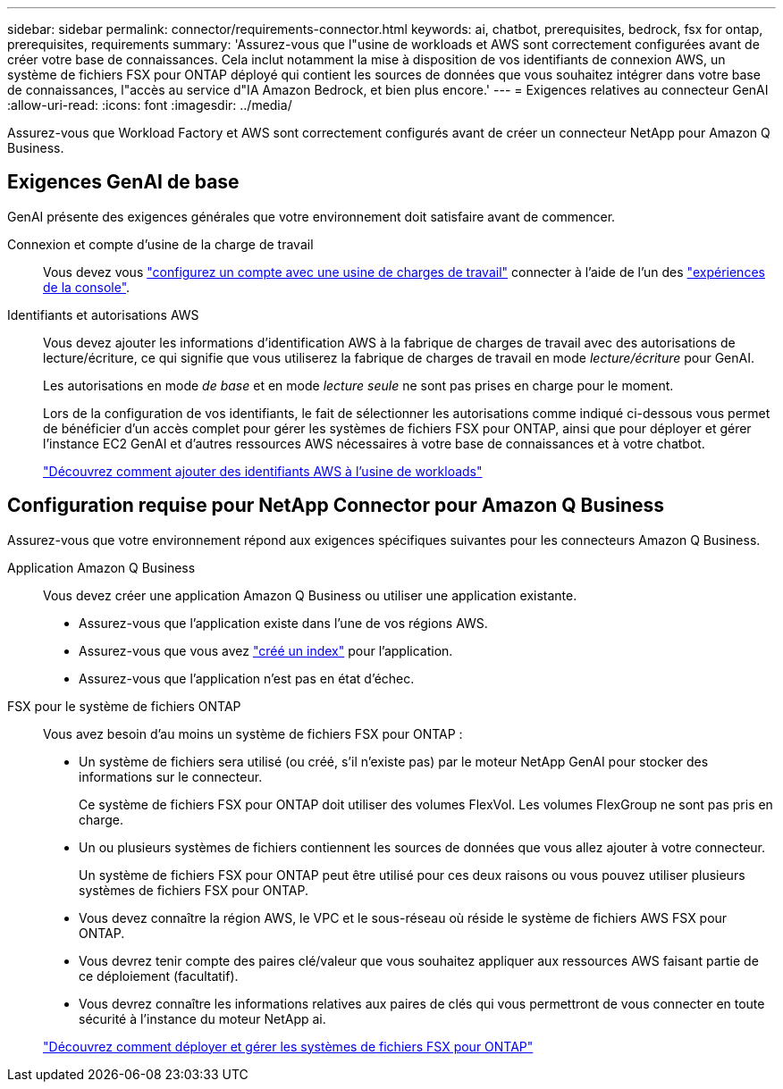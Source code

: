 ---
sidebar: sidebar 
permalink: connector/requirements-connector.html 
keywords: ai, chatbot, prerequisites, bedrock, fsx for ontap, prerequisites, requirements 
summary: 'Assurez-vous que l"usine de workloads et AWS sont correctement configurées avant de créer votre base de connaissances. Cela inclut notamment la mise à disposition de vos identifiants de connexion AWS, un système de fichiers FSX pour ONTAP déployé qui contient les sources de données que vous souhaitez intégrer dans votre base de connaissances, l"accès au service d"IA Amazon Bedrock, et bien plus encore.' 
---
= Exigences relatives au connecteur GenAI
:allow-uri-read: 
:icons: font
:imagesdir: ../media/


[role="lead"]
Assurez-vous que Workload Factory et AWS sont correctement configurés avant de créer un connecteur NetApp pour Amazon Q Business.



== Exigences GenAI de base

GenAI présente des exigences générales que votre environnement doit satisfaire avant de commencer.

Connexion et compte d'usine de la charge de travail:: Vous devez vous https://docs.netapp.com/us-en/workload-setup-admin/sign-up-saas.html["configurez un compte avec une usine de charges de travail"^] connecter à l'aide de l'un des https://docs.netapp.com/us-en/workload-setup-admin/console-experiences.html["expériences de la console"^].
Identifiants et autorisations AWS:: Vous devez ajouter les informations d'identification AWS à la fabrique de charges de travail avec des autorisations de lecture/écriture, ce qui signifie que vous utiliserez la fabrique de charges de travail en mode _lecture/écriture_ pour GenAI.
+
--
Les autorisations en mode _de base_ et en mode _lecture seule_ ne sont pas prises en charge pour le moment.

Lors de la configuration de vos identifiants, le fait de sélectionner les autorisations comme indiqué ci-dessous vous permet de bénéficier d'un accès complet pour gérer les systèmes de fichiers FSX pour ONTAP, ainsi que pour déployer et gérer l'instance EC2 GenAI et d'autres ressources AWS nécessaires à votre base de connaissances et à votre chatbot.

https://docs.netapp.com/us-en/workload-setup-admin/add-credentials.html["Découvrez comment ajouter des identifiants AWS à l'usine de workloads"^]

--




== Configuration requise pour NetApp Connector pour Amazon Q Business

Assurez-vous que votre environnement répond aux exigences spécifiques suivantes pour les connecteurs Amazon Q Business.

Application Amazon Q Business:: Vous devez créer une application Amazon Q Business ou utiliser une application existante.
+
--
* Assurez-vous que l'application existe dans l'une de vos régions AWS.
* Assurez-vous que vous avez https://docs.aws.amazon.com/amazonq/latest/qbusiness-ug/select-retriever.html["créé un index"^] pour l'application.
* Assurez-vous que l'application n'est pas en état d'échec.


--
FSX pour le système de fichiers ONTAP:: Vous avez besoin d'au moins un système de fichiers FSX pour ONTAP :
+
--
* Un système de fichiers sera utilisé (ou créé, s'il n'existe pas) par le moteur NetApp GenAI pour stocker des informations sur le connecteur.
+
Ce système de fichiers FSX pour ONTAP doit utiliser des volumes FlexVol. Les volumes FlexGroup ne sont pas pris en charge.

* Un ou plusieurs systèmes de fichiers contiennent les sources de données que vous allez ajouter à votre connecteur.
+
Un système de fichiers FSX pour ONTAP peut être utilisé pour ces deux raisons ou vous pouvez utiliser plusieurs systèmes de fichiers FSX pour ONTAP.

* Vous devez connaître la région AWS, le VPC et le sous-réseau où réside le système de fichiers AWS FSX pour ONTAP.
* Vous devrez tenir compte des paires clé/valeur que vous souhaitez appliquer aux ressources AWS faisant partie de ce déploiement (facultatif).
* Vous devrez connaître les informations relatives aux paires de clés qui vous permettront de vous connecter en toute sécurité à l'instance du moteur NetApp ai.


https://docs.netapp.com/us-en/workload-fsx-ontap/create-file-system.html["Découvrez comment déployer et gérer les systèmes de fichiers FSX pour ONTAP"^]

--

